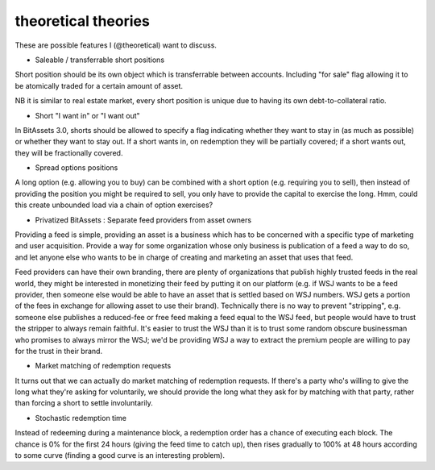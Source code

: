 theoretical theories
===============================

These are possible features I (@theoretical) want to discuss.

- Saleable / transferrable short positions

Short position should be its own object which is transferrable between accounts. Including "for sale" flag allowing it to be atomically traded for a certain amount of asset.

NB it is similar to real estate market, every short position is unique due to having its own debt-to-collateral ratio.

- Short "I want in" or "I want out"

In BitAssets 3.0, shorts should be allowed to specify a flag indicating whether they want to stay in (as much as possible) or whether they want to stay out. If a short wants in, on redemption they will be partially covered; if a short wants out, they will be fractionally covered.

- Spread options positions

A long option (e.g. allowing you to buy) can be combined with a short option (e.g. requiring you to sell), then instead of providing the position you might be required to sell, you only have to provide the capital to exercise the long. Hmm, could this create unbounded load via a chain of option exercises?

- Privatized BitAssets : Separate feed providers from asset owners

Providing a feed is simple, providing an asset is a business which has to be concerned with a specific type of marketing and user acquisition. Provide a way for some organization whose only business is publication of a feed a way to do so, and let anyone else who wants to be in charge of creating and marketing an asset that uses that feed.

Feed providers can have their own branding, there are plenty of organizations that publish highly trusted feeds in the real world, they might be interested in monetizing their feed by putting it on our platform (e.g. if WSJ wants to be a feed provider, then someone else would be able to have an asset that is settled based on WSJ numbers. WSJ gets a portion of the fees in exchange for allowing asset to use their brand). Technically there is no way to prevent "stripping", e.g. someone else publishes a reduced-fee or free feed making a feed equal to the WSJ feed, but people would have to trust the stripper to always remain faithful. It's easier to trust the WSJ than it is to trust some random obscure businessman who promises to always mirror the WSJ; we'd be providing WSJ a way to extract the premium people are willing to pay for the trust in their brand.

- Market matching of redemption requests

It turns out that we can actually do market matching of redemption requests. If there's a party who's willing to give the long what they're asking for voluntarily, we should provide the long what they ask for by matching with that party, rather than forcing a short to settle involuntarily.

- Stochastic redemption time

Instead of redeeming during a maintenance block, a redemption order has a chance of executing each block. The chance is 0% for the first 24 hours (giving the feed time to catch up), then rises gradually to 100% at 48 hours according to some curve (finding a good curve is an interesting problem).
